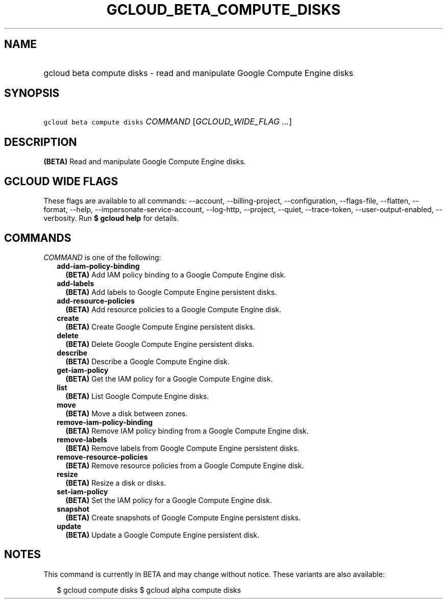 
.TH "GCLOUD_BETA_COMPUTE_DISKS" 1



.SH "NAME"
.HP
gcloud beta compute disks \- read and manipulate Google Compute Engine disks



.SH "SYNOPSIS"
.HP
\f5gcloud beta compute disks\fR \fICOMMAND\fR [\fIGCLOUD_WIDE_FLAG\ ...\fR]



.SH "DESCRIPTION"

\fB(BETA)\fR Read and manipulate Google Compute Engine disks.



.SH "GCLOUD WIDE FLAGS"

These flags are available to all commands: \-\-account, \-\-billing\-project,
\-\-configuration, \-\-flags\-file, \-\-flatten, \-\-format, \-\-help,
\-\-impersonate\-service\-account, \-\-log\-http, \-\-project, \-\-quiet,
\-\-trace\-token, \-\-user\-output\-enabled, \-\-verbosity. Run \fB$ gcloud
help\fR for details.



.SH "COMMANDS"

\f5\fICOMMAND\fR\fR is one of the following:

.RS 2m
.TP 2m
\fBadd\-iam\-policy\-binding\fR
\fB(BETA)\fR Add IAM policy binding to a Google Compute Engine disk.

.TP 2m
\fBadd\-labels\fR
\fB(BETA)\fR Add labels to Google Compute Engine persistent disks.

.TP 2m
\fBadd\-resource\-policies\fR
\fB(BETA)\fR Add resource policies to a Google Compute Engine disk.

.TP 2m
\fBcreate\fR
\fB(BETA)\fR Create Google Compute Engine persistent disks.

.TP 2m
\fBdelete\fR
\fB(BETA)\fR Delete Google Compute Engine persistent disks.

.TP 2m
\fBdescribe\fR
\fB(BETA)\fR Describe a Google Compute Engine disk.

.TP 2m
\fBget\-iam\-policy\fR
\fB(BETA)\fR Get the IAM policy for a Google Compute Engine disk.

.TP 2m
\fBlist\fR
\fB(BETA)\fR List Google Compute Engine disks.

.TP 2m
\fBmove\fR
\fB(BETA)\fR Move a disk between zones.

.TP 2m
\fBremove\-iam\-policy\-binding\fR
\fB(BETA)\fR Remove IAM policy binding from a Google Compute Engine disk.

.TP 2m
\fBremove\-labels\fR
\fB(BETA)\fR Remove labels from Google Compute Engine persistent disks.

.TP 2m
\fBremove\-resource\-policies\fR
\fB(BETA)\fR Remove resource policies from a Google Compute Engine disk.

.TP 2m
\fBresize\fR
\fB(BETA)\fR Resize a disk or disks.

.TP 2m
\fBset\-iam\-policy\fR
\fB(BETA)\fR Set the IAM policy for a Google Compute Engine disk.

.TP 2m
\fBsnapshot\fR
\fB(BETA)\fR Create snapshots of Google Compute Engine persistent disks.

.TP 2m
\fBupdate\fR
\fB(BETA)\fR Update a Google Compute Engine persistent disk.


.RE
.sp

.SH "NOTES"

This command is currently in BETA and may change without notice. These variants
are also available:

.RS 2m
$ gcloud compute disks
$ gcloud alpha compute disks
.RE

